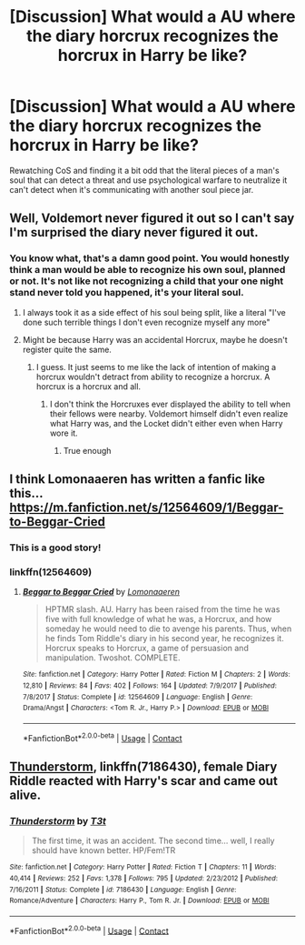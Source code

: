 #+TITLE: [Discussion] What would a AU where the diary horcrux recognizes the horcrux in Harry be like?

* [Discussion] What would a AU where the diary horcrux recognizes the horcrux in Harry be like?
:PROPERTIES:
:Author: difinity1
:Score: 7
:DateUnix: 1523683529.0
:DateShort: 2018-Apr-14
:FlairText: Discussion
:END:
Rewatching CoS and finding it a bit odd that the literal pieces of a man's soul that can detect a threat and use psychological warfare to neutralize it can't detect when it's communicating with another soul piece jar.


** Well, Voldemort never figured it out so I can't say I'm surprised the diary never figured it out.
:PROPERTIES:
:Author: yarglethatblargle
:Score: 22
:DateUnix: 1523691570.0
:DateShort: 2018-Apr-14
:END:

*** You know what, that's a damn good point. You would honestly think a man would be able to recognize his own soul, planned or not. It's not like not recognizing a child that your one night stand never told you happened, it's your literal soul.
:PROPERTIES:
:Author: difinity1
:Score: 9
:DateUnix: 1523692565.0
:DateShort: 2018-Apr-14
:END:

**** I always took it as a side effect of his soul being split, like a literal "I've done such terrible things I don't even recognize myself any more"
:PROPERTIES:
:Author: bgottfried91
:Score: 15
:DateUnix: 1523713483.0
:DateShort: 2018-Apr-14
:END:


**** Might be because Harry was an accidental Horcrux, maybe he doesn't register quite the same.
:PROPERTIES:
:Author: MindForgedManacle
:Score: 1
:DateUnix: 1523749145.0
:DateShort: 2018-Apr-15
:END:

***** I guess. It just seems to me like the lack of intention of making a horcrux wouldn't detract from ability to recognize a horcrux. A horcrux is a horcrux and all.
:PROPERTIES:
:Author: difinity1
:Score: 1
:DateUnix: 1523749486.0
:DateShort: 2018-Apr-15
:END:

****** I don't think the Horcruxes ever displayed the ability to tell when their fellows were nearby. Voldemort himself didn't even realize what Harry was, and the Locket didn't either even when Harry wore it.
:PROPERTIES:
:Author: MindForgedManacle
:Score: 1
:DateUnix: 1523896087.0
:DateShort: 2018-Apr-16
:END:

******* True enough
:PROPERTIES:
:Author: difinity1
:Score: 1
:DateUnix: 1523907837.0
:DateShort: 2018-Apr-17
:END:


** I think Lomonaaeren has written a fanfic like this... [[https://m.fanfiction.net/s/12564609/1/Beggar-to-Beggar-Cried]]
:PROPERTIES:
:Author: Termsndconditions
:Score: 6
:DateUnix: 1523703044.0
:DateShort: 2018-Apr-14
:END:

*** This is a good story!
:PROPERTIES:
:Author: SolarFlare2000
:Score: 2
:DateUnix: 1523713590.0
:DateShort: 2018-Apr-14
:END:


*** linkffn(12564609)
:PROPERTIES:
:Author: cheesercorby
:Score: 2
:DateUnix: 1523769425.0
:DateShort: 2018-Apr-15
:END:

**** [[https://www.fanfiction.net/s/12564609/1/][*/Beggar to Beggar Cried/*]] by [[https://www.fanfiction.net/u/1265079/Lomonaaeren][/Lomonaaeren/]]

#+begin_quote
  HPTMR slash. AU. Harry has been raised from the time he was five with full knowledge of what he was, a Horcrux, and how someday he would need to die to avenge his parents. Thus, when he finds Tom Riddle's diary in his second year, he recognizes it. Horcrux speaks to Horcrux, a game of persuasion and manipulation. Twoshot. COMPLETE.
#+end_quote

^{/Site/:} ^{fanfiction.net} ^{*|*} ^{/Category/:} ^{Harry} ^{Potter} ^{*|*} ^{/Rated/:} ^{Fiction} ^{M} ^{*|*} ^{/Chapters/:} ^{2} ^{*|*} ^{/Words/:} ^{12,810} ^{*|*} ^{/Reviews/:} ^{84} ^{*|*} ^{/Favs/:} ^{402} ^{*|*} ^{/Follows/:} ^{164} ^{*|*} ^{/Updated/:} ^{7/9/2017} ^{*|*} ^{/Published/:} ^{7/8/2017} ^{*|*} ^{/Status/:} ^{Complete} ^{*|*} ^{/id/:} ^{12564609} ^{*|*} ^{/Language/:} ^{English} ^{*|*} ^{/Genre/:} ^{Drama/Angst} ^{*|*} ^{/Characters/:} ^{<Tom} ^{R.} ^{Jr.,} ^{Harry} ^{P.>} ^{*|*} ^{/Download/:} ^{[[http://www.ff2ebook.com/old/ffn-bot/index.php?id=12564609&source=ff&filetype=epub][EPUB]]} ^{or} ^{[[http://www.ff2ebook.com/old/ffn-bot/index.php?id=12564609&source=ff&filetype=mobi][MOBI]]}

--------------

*FanfictionBot*^{2.0.0-beta} | [[https://github.com/tusing/reddit-ffn-bot/wiki/Usage][Usage]] | [[https://www.reddit.com/message/compose?to=tusing][Contact]]
:PROPERTIES:
:Author: FanfictionBot
:Score: 2
:DateUnix: 1523769433.0
:DateShort: 2018-Apr-15
:END:


** [[https://www.fanfiction.net/s/7186430/1/Thunderstorm][Thunderstorm]], linkffn(7186430), female Diary Riddle reacted with Harry's scar and came out alive.
:PROPERTIES:
:Author: InquisitorCOC
:Score: 2
:DateUnix: 1523720648.0
:DateShort: 2018-Apr-14
:END:

*** [[https://www.fanfiction.net/s/7186430/1/][*/Thunderstorm/*]] by [[https://www.fanfiction.net/u/2794632/T3t][/T3t/]]

#+begin_quote
  The first time, it was an accident. The second time... well, I really should have known better. HP/Fem!TR
#+end_quote

^{/Site/:} ^{fanfiction.net} ^{*|*} ^{/Category/:} ^{Harry} ^{Potter} ^{*|*} ^{/Rated/:} ^{Fiction} ^{T} ^{*|*} ^{/Chapters/:} ^{11} ^{*|*} ^{/Words/:} ^{40,414} ^{*|*} ^{/Reviews/:} ^{252} ^{*|*} ^{/Favs/:} ^{1,378} ^{*|*} ^{/Follows/:} ^{795} ^{*|*} ^{/Updated/:} ^{2/23/2012} ^{*|*} ^{/Published/:} ^{7/16/2011} ^{*|*} ^{/Status/:} ^{Complete} ^{*|*} ^{/id/:} ^{7186430} ^{*|*} ^{/Language/:} ^{English} ^{*|*} ^{/Genre/:} ^{Romance/Adventure} ^{*|*} ^{/Characters/:} ^{Harry} ^{P.,} ^{Tom} ^{R.} ^{Jr.} ^{*|*} ^{/Download/:} ^{[[http://www.ff2ebook.com/old/ffn-bot/index.php?id=7186430&source=ff&filetype=epub][EPUB]]} ^{or} ^{[[http://www.ff2ebook.com/old/ffn-bot/index.php?id=7186430&source=ff&filetype=mobi][MOBI]]}

--------------

*FanfictionBot*^{2.0.0-beta} | [[https://github.com/tusing/reddit-ffn-bot/wiki/Usage][Usage]] | [[https://www.reddit.com/message/compose?to=tusing][Contact]]
:PROPERTIES:
:Author: FanfictionBot
:Score: 1
:DateUnix: 1523720656.0
:DateShort: 2018-Apr-14
:END:
